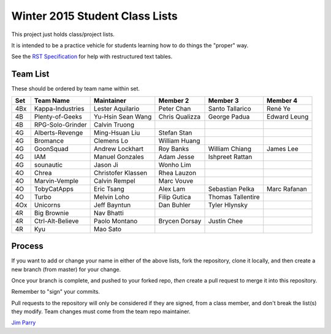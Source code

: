 ###############################
Winter 2015 Student Class Lists
###############################

This project just holds class/project lists.

It is intended to be a practice vehicle for students learning how to do
things the "proper" way.

See the `RST Specification
<http://docutils.sourceforge.net/docs/ref/rst/restructuredtext.html#simple-tables>`_
for help with restructured text tables.

*********
Team List
*********

These should be ordered by team name within set.



===  ================  ==================  ==============  ==================  ============
Set  Team Name         Maintainer          Member 2        Member 3            Member 4
===  ================  ==================  ==============  ==================  ============
4Bx  Kappa-Industries  Lester Aquilario    Peter Chan      Santo Tallarico     René Ye
4B   Plenty-of-Geeks   Yu-Hsin Sean Wang   Chris Qualizza  George Padua        Edward Leung
4B   RPG-Solo-Grinder  Calvin Truong    
4G   Alberts-Revenge   Ming-Hsuan Liu      Stefan Stan
4G   Bromance          Clemens Lo          William Huang                     
4G   GoonSquad         Andrew Lockhart     Roy Banks       William Chiang      James Lee
4G   IAM               Manuel Gonzales     Adam Jesse      Ishpreet Rattan
4G   sounautic         Jason Ji            Wonho Lim
4O   Chrea             Christofer Klassen  Rhea Lauzon    
4O   Marvin-Vemple     Calvin Rempel       Marc Vouve     
4O   TobyCatApps       Eric Tsang          Alex Lam        Sebastian Pelka     Marc Rafanan
4O   Turbo             Melvin Loho         Filip Gutica    Thomas Tallentire
4Ox  Unicorns          Jeff Bayntun        Dan Buhler      Tyler Hlynsky
4R   Big Brownie	   Nav Bhatti
4R   Ctrl-Alt-Believe  Paolo Montano       Brycen Dorsay   Justin Chee
4R   Kyu               Mao Sato
===  ================  ==================  ==============  ==================  ============


*******
Process
*******

If you want to add or change your name in either of the above lists,
fork the repository, clone it
locally, and then create a new branch (from master) for your change.

Once your branch is complete, and pushed to your forked repo,
*then* create a pull request to merge it into this repository.

Remember to "sign" your commits.

Pull requests to the repository will only be considered if they are signed,
from a class member, and don't break the list(s) they modify.
Team changes must come from the team repo maintainer.


`Jim Parry <jim_parry@bcit.ca>`_

